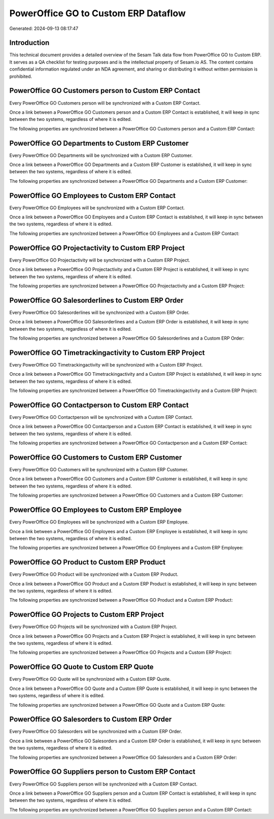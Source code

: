 =====================================
PowerOffice GO to Custom ERP Dataflow
=====================================

Generated: 2024-09-13 08:17:47

Introduction
------------

This technical document provides a detailed overview of the Sesam Talk data flow from PowerOffice GO to Custom ERP. It serves as a QA checklist for testing purposes and is the intellectual property of Sesam.io AS. The content contains confidential information regulated under an NDA agreement, and sharing or distributing it without written permission is prohibited.

PowerOffice GO Customers person to Custom ERP Contact
-----------------------------------------------------
Every PowerOffice GO Customers person will be synchronized with a Custom ERP Contact.

Once a link between a PowerOffice GO Customers person and a Custom ERP Contact is established, it will keep in sync between the two systems, regardless of where it is edited.

The following properties are synchronized between a PowerOffice GO Customers person and a Custom ERP Contact:

.. list-table::
   :header-rows: 1

   * - PowerOffice GO Customers person Property
     - Custom ERP Contact Property
     - Custom ERP Data Type


PowerOffice GO Departments to Custom ERP Customer
-------------------------------------------------
Every PowerOffice GO Departments will be synchronized with a Custom ERP Customer.

Once a link between a PowerOffice GO Departments and a Custom ERP Customer is established, it will keep in sync between the two systems, regardless of where it is edited.

The following properties are synchronized between a PowerOffice GO Departments and a Custom ERP Customer:

.. list-table::
   :header-rows: 1

   * - PowerOffice GO Departments Property
     - Custom ERP Customer Property
     - Custom ERP Data Type


PowerOffice GO Employees to Custom ERP Contact
----------------------------------------------
Every PowerOffice GO Employees will be synchronized with a Custom ERP Contact.

Once a link between a PowerOffice GO Employees and a Custom ERP Contact is established, it will keep in sync between the two systems, regardless of where it is edited.

The following properties are synchronized between a PowerOffice GO Employees and a Custom ERP Contact:

.. list-table::
   :header-rows: 1

   * - PowerOffice GO Employees Property
     - Custom ERP Contact Property
     - Custom ERP Data Type


PowerOffice GO Projectactivity to Custom ERP Project
----------------------------------------------------
Every PowerOffice GO Projectactivity will be synchronized with a Custom ERP Project.

Once a link between a PowerOffice GO Projectactivity and a Custom ERP Project is established, it will keep in sync between the two systems, regardless of where it is edited.

The following properties are synchronized between a PowerOffice GO Projectactivity and a Custom ERP Project:

.. list-table::
   :header-rows: 1

   * - PowerOffice GO Projectactivity Property
     - Custom ERP Project Property
     - Custom ERP Data Type


PowerOffice GO Salesorderlines to Custom ERP Order
--------------------------------------------------
Every PowerOffice GO Salesorderlines will be synchronized with a Custom ERP Order.

Once a link between a PowerOffice GO Salesorderlines and a Custom ERP Order is established, it will keep in sync between the two systems, regardless of where it is edited.

The following properties are synchronized between a PowerOffice GO Salesorderlines and a Custom ERP Order:

.. list-table::
   :header-rows: 1

   * - PowerOffice GO Salesorderlines Property
     - Custom ERP Order Property
     - Custom ERP Data Type


PowerOffice GO Timetrackingactivity to Custom ERP Project
---------------------------------------------------------
Every PowerOffice GO Timetrackingactivity will be synchronized with a Custom ERP Project.

Once a link between a PowerOffice GO Timetrackingactivity and a Custom ERP Project is established, it will keep in sync between the two systems, regardless of where it is edited.

The following properties are synchronized between a PowerOffice GO Timetrackingactivity and a Custom ERP Project:

.. list-table::
   :header-rows: 1

   * - PowerOffice GO Timetrackingactivity Property
     - Custom ERP Project Property
     - Custom ERP Data Type


PowerOffice GO Contactperson to Custom ERP Contact
--------------------------------------------------
Every PowerOffice GO Contactperson will be synchronized with a Custom ERP Contact.

Once a link between a PowerOffice GO Contactperson and a Custom ERP Contact is established, it will keep in sync between the two systems, regardless of where it is edited.

The following properties are synchronized between a PowerOffice GO Contactperson and a Custom ERP Contact:

.. list-table::
   :header-rows: 1

   * - PowerOffice GO Contactperson Property
     - Custom ERP Contact Property
     - Custom ERP Data Type


PowerOffice GO Customers to Custom ERP Customer
-----------------------------------------------
Every PowerOffice GO Customers will be synchronized with a Custom ERP Customer.

Once a link between a PowerOffice GO Customers and a Custom ERP Customer is established, it will keep in sync between the two systems, regardless of where it is edited.

The following properties are synchronized between a PowerOffice GO Customers and a Custom ERP Customer:

.. list-table::
   :header-rows: 1

   * - PowerOffice GO Customers Property
     - Custom ERP Customer Property
     - Custom ERP Data Type


PowerOffice GO Employees to Custom ERP Employee
-----------------------------------------------
Every PowerOffice GO Employees will be synchronized with a Custom ERP Employee.

Once a link between a PowerOffice GO Employees and a Custom ERP Employee is established, it will keep in sync between the two systems, regardless of where it is edited.

The following properties are synchronized between a PowerOffice GO Employees and a Custom ERP Employee:

.. list-table::
   :header-rows: 1

   * - PowerOffice GO Employees Property
     - Custom ERP Employee Property
     - Custom ERP Data Type


PowerOffice GO Product to Custom ERP Product
--------------------------------------------
Every PowerOffice GO Product will be synchronized with a Custom ERP Product.

Once a link between a PowerOffice GO Product and a Custom ERP Product is established, it will keep in sync between the two systems, regardless of where it is edited.

The following properties are synchronized between a PowerOffice GO Product and a Custom ERP Product:

.. list-table::
   :header-rows: 1

   * - PowerOffice GO Product Property
     - Custom ERP Product Property
     - Custom ERP Data Type


PowerOffice GO Projects to Custom ERP Project
---------------------------------------------
Every PowerOffice GO Projects will be synchronized with a Custom ERP Project.

Once a link between a PowerOffice GO Projects and a Custom ERP Project is established, it will keep in sync between the two systems, regardless of where it is edited.

The following properties are synchronized between a PowerOffice GO Projects and a Custom ERP Project:

.. list-table::
   :header-rows: 1

   * - PowerOffice GO Projects Property
     - Custom ERP Project Property
     - Custom ERP Data Type


PowerOffice GO Quote to Custom ERP Quote
----------------------------------------
Every PowerOffice GO Quote will be synchronized with a Custom ERP Quote.

Once a link between a PowerOffice GO Quote and a Custom ERP Quote is established, it will keep in sync between the two systems, regardless of where it is edited.

The following properties are synchronized between a PowerOffice GO Quote and a Custom ERP Quote:

.. list-table::
   :header-rows: 1

   * - PowerOffice GO Quote Property
     - Custom ERP Quote Property
     - Custom ERP Data Type


PowerOffice GO Salesorders to Custom ERP Order
----------------------------------------------
Every PowerOffice GO Salesorders will be synchronized with a Custom ERP Order.

Once a link between a PowerOffice GO Salesorders and a Custom ERP Order is established, it will keep in sync between the two systems, regardless of where it is edited.

The following properties are synchronized between a PowerOffice GO Salesorders and a Custom ERP Order:

.. list-table::
   :header-rows: 1

   * - PowerOffice GO Salesorders Property
     - Custom ERP Order Property
     - Custom ERP Data Type


PowerOffice GO Suppliers person to Custom ERP Contact
-----------------------------------------------------
Every PowerOffice GO Suppliers person will be synchronized with a Custom ERP Contact.

Once a link between a PowerOffice GO Suppliers person and a Custom ERP Contact is established, it will keep in sync between the two systems, regardless of where it is edited.

The following properties are synchronized between a PowerOffice GO Suppliers person and a Custom ERP Contact:

.. list-table::
   :header-rows: 1

   * - PowerOffice GO Suppliers person Property
     - Custom ERP Contact Property
     - Custom ERP Data Type

